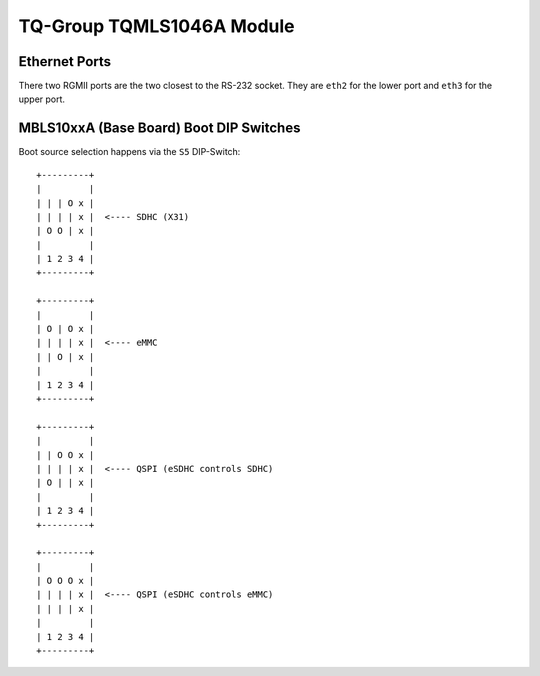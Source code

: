 TQ-Group TQMLS1046A Module
==========================

Ethernet Ports
--------------

There two RGMII ports are the two closest to the RS-232 socket.
They are ``eth2`` for the lower port and ``eth3`` for the upper port.

MBLS10xxA (Base Board) Boot DIP Switches
----------------------------------------

Boot source selection happens via the ``S5`` DIP-Switch::

  +---------+
  |         |
  | | | O x |
  | | | | x |  <---- SDHC (X31)
  | O O | x |
  |         |
  | 1 2 3 4 |
  +---------+

  +---------+
  |         |
  | O | O x |
  | | | | x |  <---- eMMC
  | | O | x |
  |         |
  | 1 2 3 4 |
  +---------+

  +---------+
  |         |
  | | O O x |
  | | | | x |  <---- QSPI (eSDHC controls SDHC)
  | O | | x |
  |         |
  | 1 2 3 4 |
  +---------+

  +---------+
  |         |
  | O O O x |
  | | | | x |  <---- QSPI (eSDHC controls eMMC)
  | | | | x |
  |         |
  | 1 2 3 4 |
  +---------+
